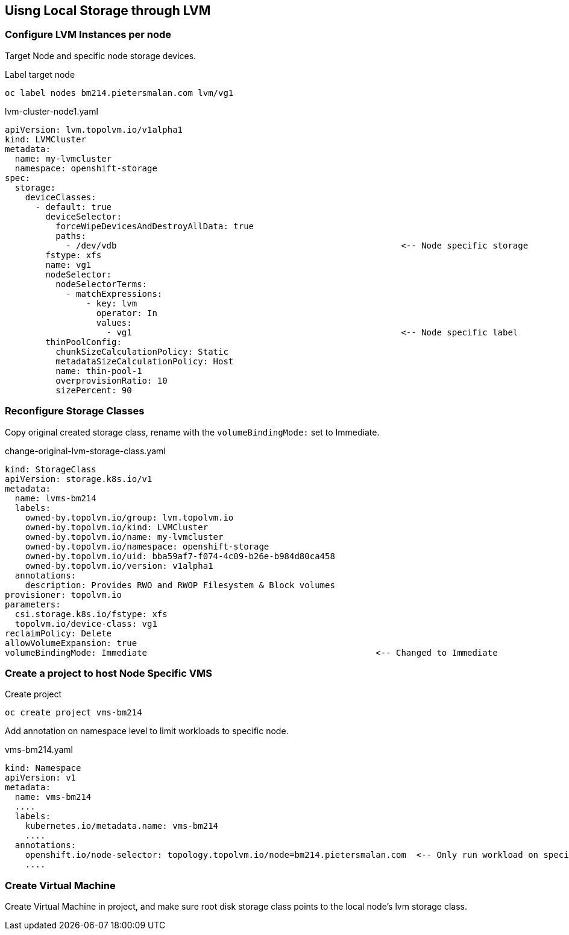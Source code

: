 == Uisng Local Storage through LVM

=== Configure LVM Instances per node

Target Node and specific node storage devices.

.Label target node
[,bash]
----
oc label nodes bm214.pietersmalan.com lvm/vg1
----

.lvm-cluster-node1.yaml
[,yaml]
----
apiVersion: lvm.topolvm.io/v1alpha1
kind: LVMCluster
metadata:
  name: my-lvmcluster
  namespace: openshift-storage
spec:
  storage:
    deviceClasses:
      - default: true
        deviceSelector:
          forceWipeDevicesAndDestroyAllData: true
          paths:
            - /dev/vdb                                                        <-- Node specific storage
        fstype: xfs
        name: vg1
        nodeSelector:
          nodeSelectorTerms:
            - matchExpressions:
                - key: lvm
                  operator: In
                  values:
                    - vg1                                                     <-- Node specific label
        thinPoolConfig:
          chunkSizeCalculationPolicy: Static
          metadataSizeCalculationPolicy: Host
          name: thin-pool-1
          overprovisionRatio: 10
          sizePercent: 90
  
----

=== Reconfigure Storage Classes 

Copy original created storage class, rename with the `volumeBindingMode:` set to Immediate.

.change-original-lvm-storage-class.yaml
----
kind: StorageClass
apiVersion: storage.k8s.io/v1
metadata:
  name: lvms-bm214
  labels:
    owned-by.topolvm.io/group: lvm.topolvm.io
    owned-by.topolvm.io/kind: LVMCluster
    owned-by.topolvm.io/name: my-lvmcluster
    owned-by.topolvm.io/namespace: openshift-storage
    owned-by.topolvm.io/uid: bba59af7-f074-4c09-b26e-b984d80ca458
    owned-by.topolvm.io/version: v1alpha1
  annotations:
    description: Provides RWO and RWOP Filesystem & Block volumes
provisioner: topolvm.io
parameters:
  csi.storage.k8s.io/fstype: xfs
  topolvm.io/device-class: vg1
reclaimPolicy: Delete
allowVolumeExpansion: true
volumeBindingMode: Immediate                                             <-- Changed to Immediate

----

=== Create a project to host Node Specific VMS

.Create project
[,bash]
----
oc create project vms-bm214
----

Add annotation on namespace level to limit workloads to specific node.

.vms-bm214.yaml
[,yaml]
----
kind: Namespace
apiVersion: v1
metadata:
  name: vms-bm214
  ....
  labels:
    kubernetes.io/metadata.name: vms-bm214
    ....
  annotations:
    openshift.io/node-selector: topology.topolvm.io/node=bm214.pietersmalan.com  <-- Only run workload on specified node
    ....
----

=== Create Virtual Machine

Create Virtual Machine in project, and make sure root disk storage class points to the local node's lvm storage class.
